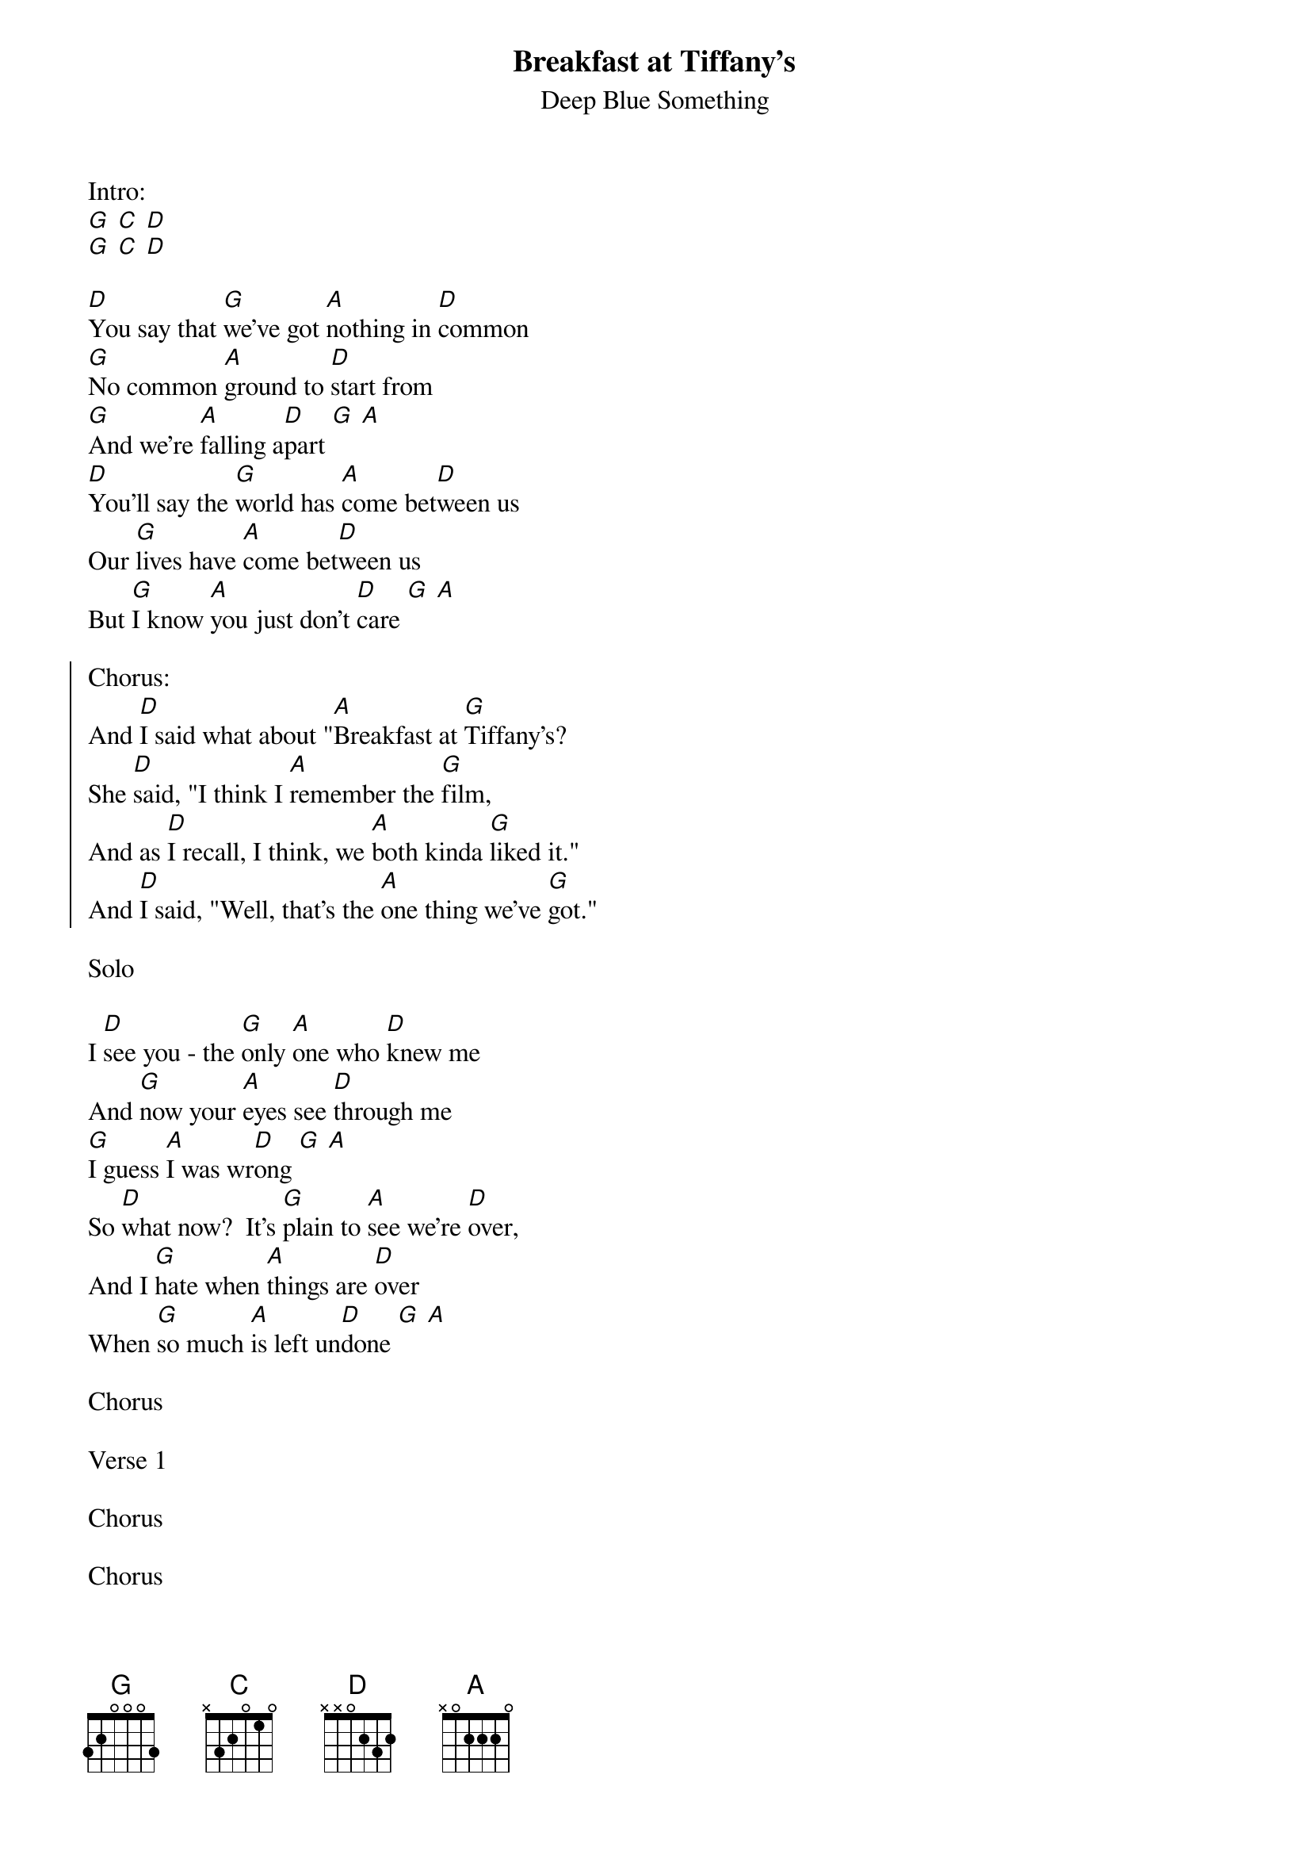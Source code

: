 {t:Breakfast at Tiffany's}
{st:Deep Blue Something}

Intro:
[G] [C] [D]
[G] [C] [D]

[D]You say that [G]we've got [A]nothing in [D]common
[G]No common [A]ground to [D]start from
[G]And we're [A]falling a[D]part [G] [A]
[D]You'll say the [G]world has [A]come bet[D]ween us
Our [G]lives have [A]come bet[D]ween us
But [G]I know [A]you just don't [D]care [G] [A]

{soc}
Chorus:
And [D]I said what about "[A]Breakfast at [G]Tiffany's?
She [D]said, "I think I [A]remember the [G]film,
And as [D]I recall, I think, we [A]both kinda [G]liked it."
And [D]I said, "Well, that's the [A]one thing we've [G]got."
{eoc}

Solo

I [D]see you - the [G]only [A]one who [D]knew me
And [G]now your [A]eyes see [D]through me
[G]I guess [A]I was wr[D]ong [G] [A]
So [D]what now?  It's [G]plain to [A]see we're [D]over,
And I [G]hate when [A]things are [D]over
When [G]so much [A]is left un[D]done [G] [A]

Chorus

Verse 1

Chorus

Chorus
